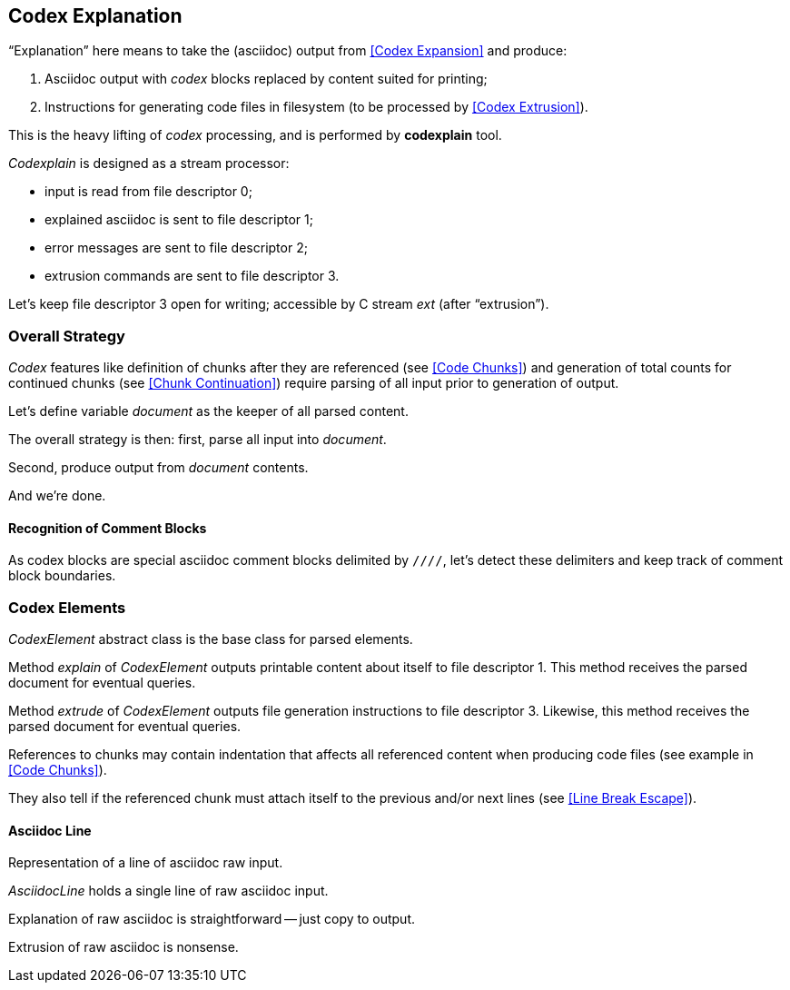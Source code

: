 == Codex Explanation

"`Explanation`" here means to take the (asciidoc) output from <<Codex Expansion>>
and produce:

. Asciidoc output with _codex_ blocks replaced by content suited for printing;
. Instructions for generating code files in filesystem (to be processed by <<Codex Extrusion>>).

This is the heavy lifting of _codex_ processing,
and is performed by *codexplain* tool.

////
//codexplain.cpp
/cpp preamble

/codexplain includes

/codexplain defines
/codexplain declarations

int main(int argc, char* argv[])
{
    /codexplain main
}
////

_Codexplain_ is designed as a stream processor:

* input is read from file descriptor 0;
* explained asciidoc is sent to file descriptor 1;
* error messages are sent to file descriptor 2;
* extrusion commands are sent to file descriptor 3.

////
///reset
/main declarations
////

////
/codexplain main
/main declarations
if (argc != 1)
{
    /show codexplain usage
    return 1;
}
////

////
/show codexplain usage
std::cerr << "usage: codexplain 0<expansion 1>explaination 3>extrusion" << std::endl;
////

////
/codexplain includes
#include <iostream>
////

Let's keep file descriptor 3 open for writing;
accessible by C stream _ext_ (after "`extrusion`").

////
/main declarations
FILE* ext;
////

////
/codexplain main
ext = fdopen(3, "w");
if (!ext)
{
    std::cerr << "error: cannot open file descriptor 3 for writing." << std::endl;
    return 1;
}
////

////
codexplain includes
#include <cstdio>
////


=== Overall Strategy 

_Codex_ features like
definition of chunks after they are referenced (see <<Code Chunks>>)
and generation of total counts for continued chunks (see <<Chunk Continuation>>)
require parsing of all input prior to generation of output.

Let's define variable _document_ as the keeper of all parsed content.

////
/main declarations
Document document;
////

////
/codexplain declarations

struct Document;
/codexplain support types

struct Document
{
    /Document fields
};
////

The overall strategy is then:
first, parse all input into _document_.

////
///reset
/read 'line' from input
/parse 'line'
/handle end of input
////

////
/codexplain main
while (std::cin.good())
{
    /read 'line' from input
    /parse 'line'
}
/handle end of input
////

////
/read 'line' from input
std::string line;
std::getline(std::cin, line);
if (!std::cin.good()) break;
////

////
/handle end of input
if (!std::cin.eof())
{
    std::cerr << "codexplain: error: cannot read standard input" << std::endl;
    return 1;
}
////

////
/codexplain includes
#include <string>
////

Second, produce output from _document_ contents.

////
/codexplain main
/sanity check 'document'
/for each 'element' of 'document'
{
    /explain 'element'
    /if 'element' is a code file
    {
        /extrude 'element'
    }
}
////

And we're done.

////
/codexplain main
return 0;
////

==== Recognition of Comment Blocks

As codex blocks are special asciidoc comment blocks delimited by `////`,
let's detect these delimiters and keep track of comment block boundaries.

////
/main declarations
bool inside_comment_block { false };
////

////
/codexplain defines
#define COMMENT_BLOCK_DELIMITER "////"
////

////
/parse 'line'
if (!inside_comment_block && line != COMMENT_BLOCK_DELIMITER)
{
    /acquire 'line' as asciidoc content
}
else if (!inside_comment_block && line == COMMENT_BLOCK_DELIMITER)
{
    inside_comment_block = true;
    /start comment block acquisition
}
else if (inside_comment_block && line != COMMENT_BLOCK_DELIMITER)
{
    /acquire 'line' as comment block content
}
else
{
    inside_comment_block = false;
    /end comment block acquisition
}
////

=== Codex Elements

_CodexElement_ abstract class is the base class for parsed elements.

////
/codexplain support types
/CodexElement support types

class CodexElement
{
 public:
    /CodexElement methods
};
////

////
/Document fields
std::vector<CodexElement*> elements;
////

////
/codexplain includes
#include <vector>
////

////
/for each 'element' of 'document'
for (CodexElement* element: document.elements)
////

Method _explain_ of _CodexElement_ outputs printable content about itself
to file descriptor 1.
This method receives the parsed document for eventual queries.

////
/CodexElement methods
virtual void explain(const Document* document) = 0;
////

////
/explain 'element'
element->explain(&document);
////

Method _extrude_ of _CodexElement_ outputs file generation instructions
to file descriptor 3.
Likewise, this method receives the parsed document for eventual queries.

////
/CodexElement methods
virtual void extrude(const Document* document, ExtrusionParameters parameters) = 0;
////

////
/extrude 'element'
element->extrude(&document, {});
////

////
/CodexElement support types

struct ExtrusionParameters
{
    /ExtrusionParameters fields
};
////

References to chunks may contain indentation that affects all referenced content
when producing code files (see example in <<Code Chunks>>).

////
/ExtrusionParameters fields
std::string prefix;
////

They also tell if the referenced chunk must attach itself to the previous and/or
next lines (see <<Line Break Escape>>).

////
/ExtrusionParameters fields
bool break_line_before { true };
bool break_line_after { true };
////

==== Asciidoc Line

Representation of a line of asciidoc raw input.

////
/codexplain support types

class AsciidocLine : public CodexElement
{
 public:
    /AsciidocLine constructor
    /AsciidocLine explain override
    /AsciidocLine extrude override
 private:
    /AsciidocLine fields
};
////

_AsciidocLine_ holds a single line of raw asciidoc input.

////
/AsciidocLine fields
std::string line_;
////

////
/AsciidocLine constructor
AsciidocLine(const std::string& line)
        : line_(line)
{
}
////

////
/acquire 'line' as asciidoc content
document.elements.push_back(new AsciidocLine(line));
////

Explanation of raw asciidoc is straightforward -- just copy to output.

////
/AsciidocLine explain override
/explain method override introduction
{
    std::cout << line_ << std::endl;
}
////

////
/explain method override introduction
virtual void explain(const Document* document) override
////

Extrusion of raw asciidoc is nonsense.

////
/AsciidocLine extrude override
/extrude method override introduction
{
}
////

////
/extrude method override introduction
virtual void extrude(const Document* document, ExtrusionParameters parameters) override
////

